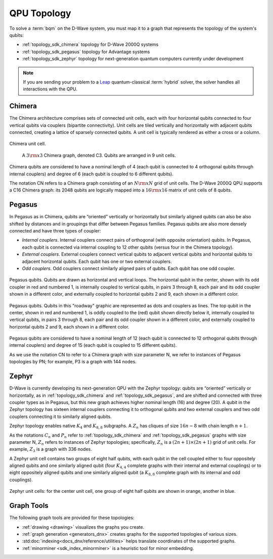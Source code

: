 .. _topology_sdk:

============
QPU Topology
============

To solve a :term:`bqm` on the D-Wave system, you must map it to a graph that
represents the topology of the system's qubits:

* :ref:`topology_sdk_chimera` topology for D-Wave 2000Q systems
* :ref:`topology_sdk_pegasus` topology for Advantage systems
* :ref:`topology_sdk_zephyr` topology for next-generation quantum computers
  currently under development

.. note:: If you are sending your problem to a
    `Leap <https://cloud.dwavesys.com/leap/>`_ quantum-classical :term:`hybrid` solver,
    the solver handles all interactions with the QPU.

.. _topology_sdk_chimera:

Chimera
=======

The Chimera architecture comprises sets of connected unit cells, each with four
horizontal qubits connected to four vertical qubits via couplers (bipartite
connectivity). Unit cells are tiled vertically and horizontally with adjacent
qubits connected, creating a lattice of sparsely connected qubits. A unit cell
is typically rendered as either a cross or a column.

.. figure:: ../_images/ChimeraUnitCell.png
  :align: center
  :name: ChimeraUnitCell
  :height: 150 pt
  :width: 300 pt
  :alt: Chimera unit cell.

  Chimera unit cell.


.. figure:: ../_images/chimera.png
  :name: chimera
  :scale: 70 %
  :alt: Chimera graph.  qubits are arranged in unit cells that form bipartite connections.

  A :math:`3 {\rm x} 3`  Chimera graph, denoted C3. Qubits are arranged in 9 unit cells.

Chimera qubits are considered to have a nominal length of 4 (each qubit
is connected to 4 orthogonal qubits through internal couplers) and degree of 6 (each qubit
is coupled to 6 different qubits).

The notation CN refers to a Chimera graph consisting of an :math:`N{\rm x}N` grid of unit cells.
The D-Wave 2000Q QPU supports a C16 Chimera graph: its 2048 qubits are logically mapped into a
:math:`16 {\rm x} 16` matrix of unit cells of 8 qubits.

.. _topology_sdk_pegasus:

Pegasus
=======

In Pegasus as in Chimera, qubits are “oriented” vertically or horizontally but similarly aligned
qubits can also be also shifted by distances and in groupings that differ between Pegasus families.
Pegasus qubits are also more densely connected and have three types of coupler:

- *Internal couplers*.
  Internal couplers connect pairs of orthogonal (with opposite orientation) qubits. In Pegasus,
  each qubit is connected via internal coupling to 12 other qubits (versus four in the Chimera topology).
- *External couplers*.
  External couplers connect vertical qubits to adjacent vertical qubits and horizontal
  qubits to adjacent horizontal qubits. Each qubit has one or two external couplers.
- *Odd couplers*.
  Odd couplers connect similarly aligned pairs of qubits. Each qubit has one odd coupler.

.. figure:: ../_images/pegasus_qubits.png
	:align: center
	:name: pegasus_qubits
	:scale: 100 %
	:alt: Pegasus qubits

	Pegasus qubits. Qubits are drawn as horizontal and vertical loops. The horizontal qubit in the center, shown with its odd coupler in red and numbered 1, is internally coupled to vertical qubits, in pairs 3 through 8, each pair and its odd coupler shown in a different color, and externally coupled to horizontal qubits 2 and 9, each shown in a different color.

.. figure:: ../_images/pegasus_roadway.png
	:align: center
	:name: pegasus_roadway
	:scale: 100 %
	:alt: Pegasus roadway graphic

	Pegasus qubits. Qubits in this "roadway" graphic are represented as dots and couplers as lines. The top qubit in the center, shown in red and numbered 1, is oddly coupled to the (red) qubit shown directly below it, internally coupled to vertical qubits, in pairs 3 through 8, each pair and its odd coupler shown in a different color, and externally coupled to horizontal qubits 2 and 9, each shown in a different color.

Pegasus qubits are considered to have a nominal length of 12 (each qubit is connected to
12 orthogonal qubits through internal couplers) and degree of 15 (each qubit is coupled to
15 different qubits).

As we use the notation CN to refer to a Chimera graph with size parameter N, we refer to instances
of Pegasus topologies by PN; for example, P3 is a graph with 144 nodes.

.. _topology_sdk_zephyr:

Zephyr
======

D-Wave is currently developing its next-generation QPU with the Zephyr topology:
qubits are “oriented” vertically or horizontally, as in :ref:`topology_sdk_chimera`
and :ref:`topology_sdk_pegasus`, and are shifted and connected with three coupler
types as in Pegasus, but this new graph achieves higher nominal length (16) and
degree (20).
A qubit in the Zephyr topology has sixteen internal couplers connecting it to
orthogonal qubits and two external couplers and two odd couplers connecting it to
similarly aligned qubits.

Zephyr topology enables native :math:`K_4` and :math:`K_{8,8}` subgraphs. A
:math:`Z_n` has cliques of size :math:`16n-8` with chain length :math:`n+1`.

As the notations :math:`C_n` and :math:`P_n` refer to :ref:`topology_sdk_chimera`
and :ref:`topology_sdk_pegasus` graphs with size parameter N, :math:`Z_n` refers
to instances of Zephyr topologies;
specifically, :math:`Z_n` is a :math:`(2n+1) \times (2n+1)` grid of unit cells.
For example, :math:`Z_3` is a graph with 336 nodes.

A Zephyr unit cell contains two groups of eight half qubits, with each qubit  in
the cell coupled either to four oppositely aligned qubits and one similarly aligned
qubit (four :math:`K_{4,4}` complete graphs with their internal and external
couplings) or to eight oppositely aligned qubits and one similarly aligned qubit
(a :math:`K_{8,8}` complete graph with its internal and odd couplings).

.. figure:: ../_images/zephyr_unitcell_halfqubits.png
  :align: center
  :name: ZephyrUnitCellsHalfQubits
  :height: 400 pt
  :width: 400 pt
  :alt: Zephyr Unit Cell.

  Zephyr unit cells: for the center unit cell, one group of eight half qubits are shown in orange, another in blue.

Graph Tools
===========

The following graph tools are provided for these topologies:

* :ref:`drawing <drawing>` visualizes the graphs you create.
* :ref:`graph generation <generators_dnx>` creates graphs for the
  supported topologies of various sizes.
* :std:doc:`indexing<docs_dnx/reference/utilities>` helps translate
  coordinates of the supported graphs.
* :ref:`minorminer <sdk_index_minorminer>` is a heuristic tool for minor embedding.
